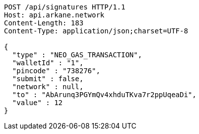 [source,http,options="nowrap"]
----
POST /api/signatures HTTP/1.1
Host: api.arkane.network
Content-Length: 183
Content-Type: application/json;charset=UTF-8

{
  "type" : "NEO_GAS_TRANSACTION",
  "walletId" : "1",
  "pincode" : "738276",
  "submit" : false,
  "network" : null,
  "to" : "AbArunq3PGYmQv4xhduTKva7r2ppUqeaDi",
  "value" : 12
}
----